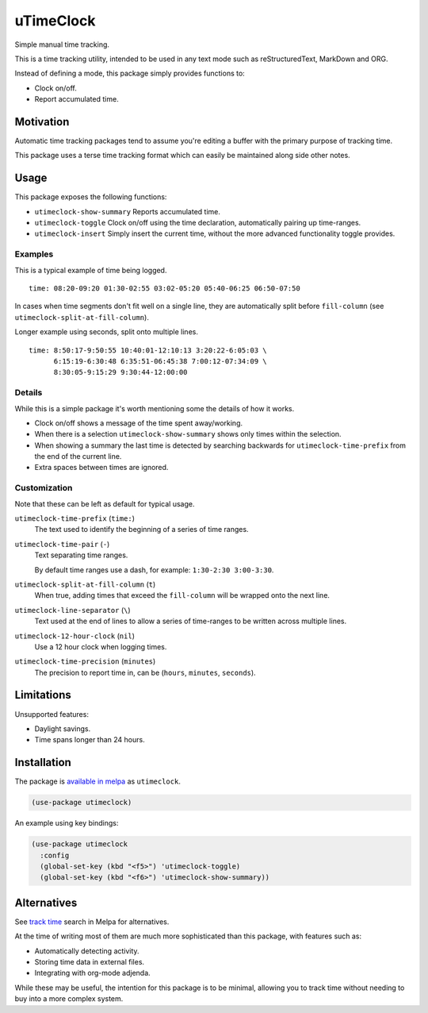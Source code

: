 ##########
uTimeClock
##########

Simple manual time tracking.

This is a time tracking utility, intended to be used in any text mode such as reStructuredText, MarkDown and ORG.

Instead of defining a mode, this package simply provides functions to:

- Clock on/off.
- Report accumulated time.


Motivation
==========

Automatic time tracking packages tend to assume you're editing a buffer with the primary purpose of tracking time.

This package uses a terse time tracking format which can easily be maintained along side other notes.


Usage
=====

This package exposes the following functions:


- ``utimeclock-show-summary`` Reports accumulated time.
- ``utimeclock-toggle`` Clock on/off using the time declaration, automatically pairing up time-ranges.
- ``utimeclock-insert`` Simply insert the current time, without the more advanced functionality toggle provides.


Examples
--------

This is a typical example of time being logged.

::

   time: 08:20-09:20 01:30-02:55 03:02-05:20 05:40-06:25 06:50-07:50

In cases when time segments don't fit well on a single line,
they are automatically split before ``fill-column`` (see ``utimeclock-split-at-fill-column``).

Longer example using seconds, split onto multiple lines.

::

   time: 8:50:17-9:50:55 10:40:01-12:10:13 3:20:22-6:05:03 \
         6:15:19-6:30:48 6:35:51-06:45:38 7:00:12-07:34:09 \
         8:30:05-9:15:29 9:30:44-12:00:00


Details
-------

While this is a simple package it's worth mentioning some the details of how it works.

- Clock on/off shows a message of the time spent away/working.
- When there is a selection ``utimeclock-show-summary`` shows only times within the selection.
- When showing a summary the last time is detected by searching backwards
  for ``utimeclock-time-prefix`` from the end of the current line.
- Extra spaces between times are ignored.


Customization
-------------

Note that these can be left as default for typical usage.

``utimeclock-time-prefix`` (``time:``)
   The text used to identify the beginning of a series of time ranges.
``utimeclock-time-pair`` (``-``)
   Text separating time ranges.

   By default time ranges use a dash, for example: ``1:30-2:30 3:00-3:30``.

``utimeclock-split-at-fill-column`` (``t``)
   When true, adding times that exceed the ``fill-column`` will be wrapped onto the next line.

``utimeclock-line-separator`` (``\``)
   Text used at the end of lines to allow a series of time-ranges to be written across multiple lines.
``utimeclock-12-hour-clock`` (``nil``)
   Use a 12 hour clock when logging times.
``utimeclock-time-precision`` (``minutes``)
   The precision to report time in, can be (``hours``, ``minutes``, ``seconds``).


Limitations
===========

Unsupported features:

- Daylight savings.
- Time spans longer than 24 hours.


Installation
============

The package is `available in melpa <https://melpa.org/#/utimeclock>`__ as ``utimeclock``.

.. code-block:: elisp

   (use-package utimeclock)

An example using key bindings:

.. code-block:: elisp

   (use-package utimeclock
     :config
     (global-set-key (kbd "<f5>") 'utimeclock-toggle)
     (global-set-key (kbd "<f6>") 'utimeclock-show-summary))


Alternatives
============

See `track time <https://melpa.org/#/?q=track%20time>`__ search in Melpa for alternatives.

At the time of writing most of them are much more sophisticated than this package, with features such as:

- Automatically detecting activity.
- Storing time data in external files.
- Integrating with org-mode adjenda.

While these may be useful, the intention for this package is to be minimal,
allowing you to track time without needing to buy into a more complex system.
